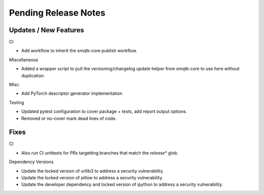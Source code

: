 Pending Release Notes
=====================

Updates / New Features
----------------------

CI

* Add workflow to inherit the smqtk-core publish workflow.

Miscellaneous

* Added a wrapper script to pull the versioning/changelog update helper from
  smqtk-core to use here without duplication.

Misc.

* Add PyTorch descriptor generator implementation

Testing

* Updated pytest configuration to cover package + tests, add report output
  options.

* Removed or no-cover mark dead lines of code.

Fixes
-----

CI

* Also run CI unittests for PRs targetting branches that match the `release*`
  glob.

Dependency Versions

* Update the locked version of urllib3 to address a security vulnerability.

* Update the locked version of pillow to address a security vulnerability.

* Update the developer dependency and locked version of ipython to address a
  security vulnerability.
